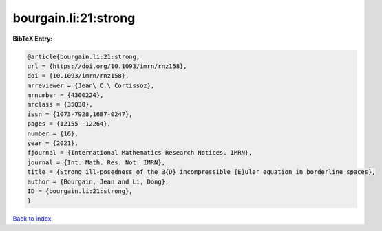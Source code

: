 bourgain.li:21:strong
=====================

.. :cite:t:`bourgain.li:21:strong`

.. bibliography:: ../../All.bib

**BibTeX Entry:**

.. code-block:: bibtex

   @article{bourgain.li:21:strong,
   url = {https://doi.org/10.1093/imrn/rnz158},
   doi = {10.1093/imrn/rnz158},
   mrreviewer = {Jean\ C.\ Cortissoz},
   mrnumber = {4300224},
   mrclass = {35Q30},
   issn = {1073-7928,1687-0247},
   pages = {12155--12264},
   number = {16},
   year = {2021},
   fjournal = {International Mathematics Research Notices. IMRN},
   journal = {Int. Math. Res. Not. IMRN},
   title = {Strong ill-posedness of the 3{D} incompressible {E}uler equation in borderline spaces},
   author = {Bourgain, Jean and Li, Dong},
   ID = {bourgain.li:21:strong},
   }

`Back to index <../index>`_
